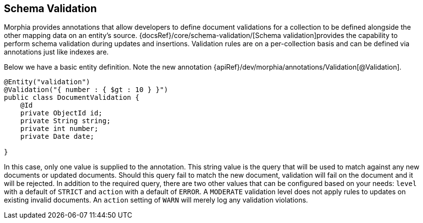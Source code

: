 == Schema Validation

Morphia provides annotations that allow developers to define document validations for a collection to be defined alongside the
other mapping data on an entity's source.  {docsRef}/core/schema-validation/[Schema validation]provides the capability to
perform schema validation during updates and insertions.  Validation rules are on a per-collection basis and can be defined via
annotations just like indexes are.

Below we have a basic entity definition.  Note the new annotation {apiRef}/dev/morphia/annotations/Validation[@Validation].

[source,java]
----
@Entity("validation")
@Validation("{ number : { $gt : 10 } }")
public class DocumentValidation {
    @Id
    private ObjectId id;
    private String string;
    private int number;
    private Date date;

}
----

In this case, only one value is supplied to the annotation.  This string value is the query that will be used to match against any new
documents or updated documents.  Should this query fail to match the new document, validation will fail on the document and it will be
rejected.  In addition to the required query, there are two other values that can be configured based on your needs:  `level` with a
default of `STRICT` and `action` with a default of `ERROR`.  A `MODERATE` validation level does not apply rules to updates on
existing invalid documents.  An `action` setting of `WARN` will merely log any validation violations.
